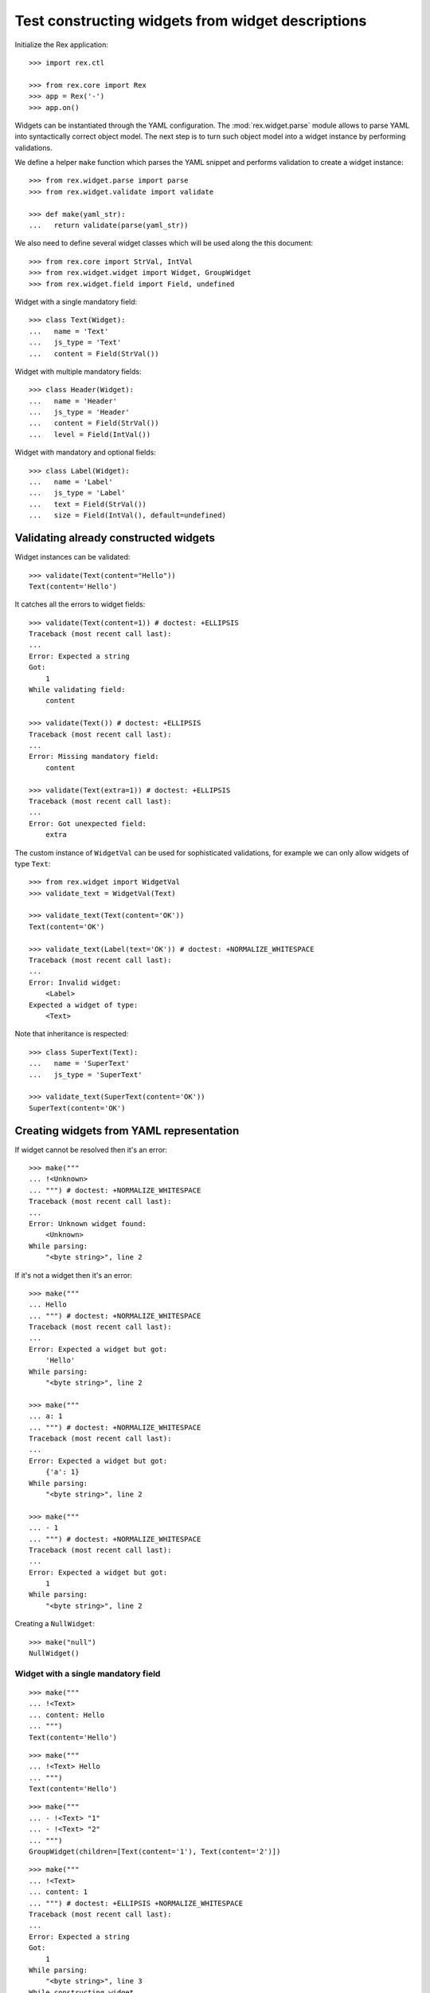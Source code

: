 Test constructing widgets from widget descriptions
==================================================

Initialize the Rex application::

    >>> import rex.ctl

    >>> from rex.core import Rex
    >>> app = Rex('-')
    >>> app.on()

Widgets can be instantiated through the YAML configuration. The
:mod:`rex.widget.parse` module allows to parse YAML into syntactically correct
object model. The next step is to turn such object model into a widget instance
by performing validations.

We define a helper ``make`` function which parses the YAML snippet and performs
validation to create a widget instance::

    >>> from rex.widget.parse import parse
    >>> from rex.widget.validate import validate

    >>> def make(yaml_str):
    ...   return validate(parse(yaml_str))

We also need to define several widget classes which will be used along the this
document::

    >>> from rex.core import StrVal, IntVal
    >>> from rex.widget.widget import Widget, GroupWidget
    >>> from rex.widget.field import Field, undefined

Widget with a single mandatory field::

    >>> class Text(Widget):
    ...   name = 'Text'
    ...   js_type = 'Text'
    ...   content = Field(StrVal())

Widget with multiple mandatory fields::

    >>> class Header(Widget):
    ...   name = 'Header'
    ...   js_type = 'Header'
    ...   content = Field(StrVal())
    ...   level = Field(IntVal())

Widget with mandatory and optional fields::

    >>> class Label(Widget):
    ...   name = 'Label'
    ...   js_type = 'Label'
    ...   text = Field(StrVal())
    ...   size = Field(IntVal(), default=undefined)

Validating already constructed widgets
--------------------------------------

Widget instances can be validated::

    >>> validate(Text(content="Hello"))
    Text(content='Hello')

It catches all the errors to widget fields::

    >>> validate(Text(content=1)) # doctest: +ELLIPSIS
    Traceback (most recent call last):
    ...
    Error: Expected a string
    Got:
        1
    While validating field:
        content

    >>> validate(Text()) # doctest: +ELLIPSIS
    Traceback (most recent call last):
    ...
    Error: Missing mandatory field:
        content

    >>> validate(Text(extra=1)) # doctest: +ELLIPSIS
    Traceback (most recent call last):
    ...
    Error: Got unexpected field:
        extra

The custom instance of ``WidgetVal`` can be used for sophisticated validations,
for example we can only allow widgets of type ``Text``::

    >>> from rex.widget import WidgetVal
    >>> validate_text = WidgetVal(Text)

    >>> validate_text(Text(content='OK'))
    Text(content='OK')

    >>> validate_text(Label(text='OK')) # doctest: +NORMALIZE_WHITESPACE
    Traceback (most recent call last):
    ...
    Error: Invalid widget:
        <Label>
    Expected a widget of type:
        <Text>

Note that inheritance is respected::

    >>> class SuperText(Text):
    ...   name = 'SuperText'
    ...   js_type = 'SuperText'

    >>> validate_text(SuperText(content='OK'))
    SuperText(content='OK')

Creating widgets from YAML representation
-----------------------------------------

If widget cannot be resolved then it's an error::

    >>> make("""
    ... !<Unknown>
    ... """) # doctest: +NORMALIZE_WHITESPACE
    Traceback (most recent call last):
    ...
    Error: Unknown widget found:
        <Unknown>
    While parsing:
        "<byte string>", line 2

If it's not a widget then it's an error::

    >>> make("""
    ... Hello
    ... """) # doctest: +NORMALIZE_WHITESPACE
    Traceback (most recent call last):
    ...
    Error: Expected a widget but got:
        'Hello'
    While parsing:
        "<byte string>", line 2

    >>> make("""
    ... a: 1
    ... """) # doctest: +NORMALIZE_WHITESPACE
    Traceback (most recent call last):
    ...
    Error: Expected a widget but got:
        {'a': 1}
    While parsing:
        "<byte string>", line 2

    >>> make("""
    ... - 1
    ... """) # doctest: +NORMALIZE_WHITESPACE
    Traceback (most recent call last):
    ...
    Error: Expected a widget but got:
        1
    While parsing:
        "<byte string>", line 2


Creating a ``NullWidget``::

    >>> make("null")
    NullWidget()


Widget with a single mandatory field
~~~~~~~~~~~~~~~~~~~~~~~~~~~~~~~~~~~~

::

    >>> make("""
    ... !<Text>
    ... content: Hello
    ... """)
    Text(content='Hello')

::

    >>> make("""
    ... !<Text> Hello
    ... """)
    Text(content='Hello')

::

    >>> make("""
    ... - !<Text> "1"
    ... - !<Text> "2"
    ... """)
    GroupWidget(children=[Text(content='1'), Text(content='2')])

::

    >>> make("""
    ... !<Text>
    ... content: 1
    ... """) # doctest: +ELLIPSIS +NORMALIZE_WHITESPACE
    Traceback (most recent call last):
    ...
    Error: Expected a string
    Got:
        1
    While parsing:
        "<byte string>", line 3
    While constructing widget
        <Text>

::

    >>> make("""
    ... !<Text>
    ... content: OK
    ... extra: NOK
    ... """) # doctest: +ELLIPSIS +NORMALIZE_WHITESPACE
    Traceback (most recent call last):
    ...
    Error: Got unexpected field:
        extra
    While parsing:
        "<byte string>", line 4
    While constructing widget
        <Text>

::

    >>> make("""
    ... !<Text>
    ... content: OK
    ... content: NOK
    ... """) # doctest: +ELLIPSIS +NORMALIZE_WHITESPACE
    Traceback (most recent call last):
    ...
    Error: Got duplicate field:
        content
    While parsing:
        "<byte string>", line 4
    While parsing widget:
        <Text>
    While parsing:
        "<byte string>", line 2

::

    >>> make("""
    ... !<Text>
    ... """) # doctest: +ELLIPSIS +NORMALIZE_WHITESPACE
    Traceback (most recent call last):
    ...
    Error: Missing mandatory fields:
        content
    While parsing:
        "<byte string>", line 2
    While constructing widget
        <Text>

Widget with multiple mandatory fields
-------------------------------------

::

    >>> make("""
    ... !<Header>
    ... content: Head
    ... level: 2
    ... """) # doctest: +ELLIPSIS
    Header(content='Head', level=2)

::

    >>> make("""
    ... !<Header>
    ... """) # doctest: +ELLIPSIS
    Traceback (most recent call last):
    ...
    Error: Missing mandatory fields:
        content, level
    While parsing:
        "<byte string>", line 2
    While constructing widget
        <Header>

::

    >>> make("""
    ... !<Header>
    ... content: Head
    ... """) # doctest: +ELLIPSIS
    Traceback (most recent call last):
    ...
    Error: Missing mandatory fields:
        level
    While parsing:
        "<byte string>", line 2
    While constructing widget
        <Header>

::

    >>> make("""
    ... !<Header>
    ... level: 2
    ... """) # doctest: +ELLIPSIS
    Traceback (most recent call last):
    ...
    Error: Missing mandatory fields:
        content
    While parsing:
        "<byte string>", line 2
    While constructing widget
        <Header>

::

    >>> make("""
    ... !<Header> Head
    ... """) # doctest: +ELLIPSIS
    Traceback (most recent call last):
    ...
    Error: Shorthand notation is not available for widgets
        with more than a single mandatory field
    While parsing:
        "<byte string>", line 2
    While constructing widget
        <Header>

Widget with optional parameter
------------------------------

::

    >>> make("""
    ... !<Label>
    ... text: label
    ... """) # doctest: +ELLIPSIS
    Label(text='label')

::

    >>> make("""
    ... !<Label>
    ... text: label
    ... size: 2
    ... """) # doctest: +ELLIPSIS
    Label(text='label', size=2)

::

    >>> make("""
    ... !<Label> label
    ... """) # doctest: +ELLIPSIS
    Label(text='label')

::

    >>> make("""
    ... !<Label> 2
    ... """) # doctest: +ELLIPSIS
    Label(text='2')

Setting an expection for a widget
---------------------------------

::

    >>> from rex.widget.validate import WidgetVal

    >>> construct_label = WidgetVal(Label)

    >>> def make_label(yaml_str, single=False):
    ...   construct_label = WidgetVal(Label, single=single)
    ...   return construct_label(parse(yaml_str))

::

    >>> make_label("""
    ... !<Label> 2
    ... """) # doctest: +ELLIPSIS
    Label(text='2')

::

    >>> make_label("""
    ... - !<Label> 1
    ... - !<Label> 2
    ... """) # doctest: +ELLIPSIS
    GroupWidget(children=[Label(text='1'), Label(text='2')])

::

    >>> make_label("""
    ... - !<Label> 1
    ... - !<Label> 2
    ... """, single=True) # doctest: +ELLIPSIS
    Traceback (most recent call last):
    ...
    Error: Only single widget is allowed
    While constructing widget:
        <GroupWidget>
    While parsing:
        "<byte string>", line 2

::

    >>> make_label("""
    ... text: hello
    ... """) # doctest: +ELLIPSIS
    Label(text='hello')

::

    >>> make_label("""
    ... - text: "1"
    ... - text: "2"
    ... """) # doctest: +ELLIPSIS
    GroupWidget(children=[Label(text='1'), Label(text='2')])

::

    >>> make_label("""
    ... !<Header>
    ... content: hello
    ... level: 2
    ... """) # doctest: +ELLIPSIS
    Traceback (most recent call last):
    ...
    Error: Invalid widget:
        <Header>
    Expected a widget of type:
        <Label>
    While constructing widget:
        <Header>
    While parsing:
        "<byte string>", line 2

::

    >>> make_label("""
    ... text: 2
    ... """)  # doctest: +ELLIPSIS
    Traceback (most recent call last):
    ...
    Error: Expected a string
    Got:
        2
    While parsing:
        "<byte string>", line 2
    While constructing widget
        <Label>

::

    >>> label = Label(text="Hello")
    >>> WidgetVal(Label)(label)
    Label(text='Hello')

::

    >>> label = Label(text="Hello")
    >>> WidgetVal(Label)(GroupWidget(children=[label, label]))
    GroupWidget(children=[Label(text='Hello'), Label(text='Hello')])

::

    >>> label = Label(text="Hello")
    >>> WidgetVal(Label)([label, label])
    GroupWidget(children=[Label(text='Hello'), Label(text='Hello')])

::

    >>> label = Label(text="Hello")
    >>> WidgetVal(Label, single=True)(GroupWidget(children=[label, label])) # doctest: +ELLIPSIS
    Traceback (most recent call last):
    ...
    Error: Only single widget is allowed

::

    >>> label = Label(text="Hello")
    >>> WidgetVal(Label, single=True)([label, label]) # doctest: +ELLIPSIS
    Traceback (most recent call last):
    ...
    Error: Only single widget is allowed
    While constructing widget:
        <GroupWidget>


Cleanup
-------

::

    >>> app.off()

